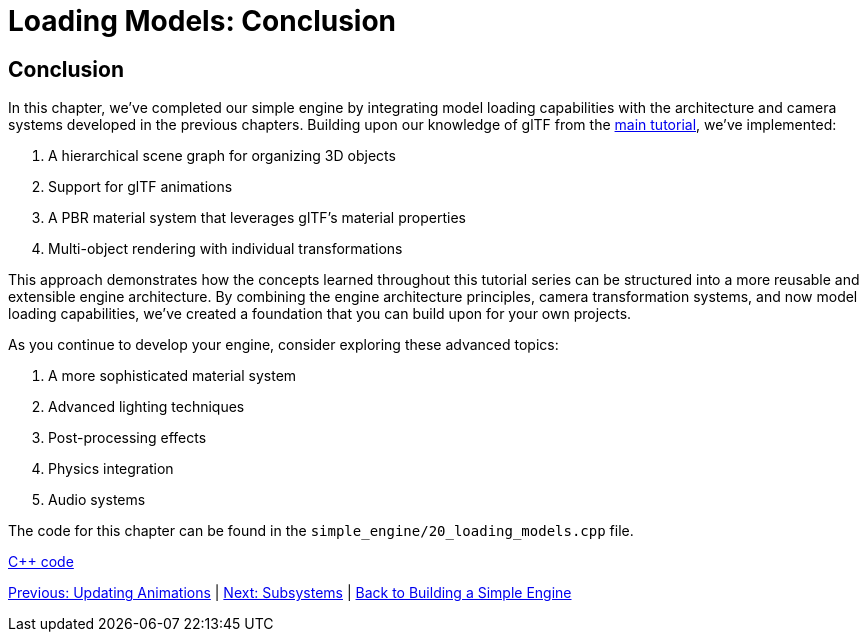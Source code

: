 :pp: {plus}{plus}

= Loading Models: Conclusion

== Conclusion

In this chapter, we've completed our simple engine by integrating model loading capabilities with the architecture and camera systems developed in the previous chapters. Building upon our knowledge of glTF from the link:../../15_GLTF_KTX2_Migration.html[main tutorial], we've implemented:

1. A hierarchical scene graph for organizing 3D objects
2. Support for glTF animations
3. A PBR material system that leverages glTF's material properties
4. Multi-object rendering with individual transformations

This approach demonstrates how the concepts learned throughout this tutorial series can be structured into a more reusable and extensible engine architecture. By combining the engine architecture principles, camera transformation systems, and now model loading capabilities, we've created a foundation that you can build upon for your own projects.

As you continue to develop your engine, consider exploring these advanced topics:

1. A more sophisticated material system
2. Advanced lighting techniques
3. Post-processing effects
4. Physics integration
5. Audio systems

The code for this chapter can be found in the `simple_engine/20_loading_models.cpp` file.

link:../../attachments/simple_engine/20_loading_models.cpp[C{pp} code]

link:08_animations.adoc[Previous: Updating Animations] | link:../Subsystems/01_introduction.adoc[Next: Subsystems] | link:../index.html[Back to Building a Simple Engine]
